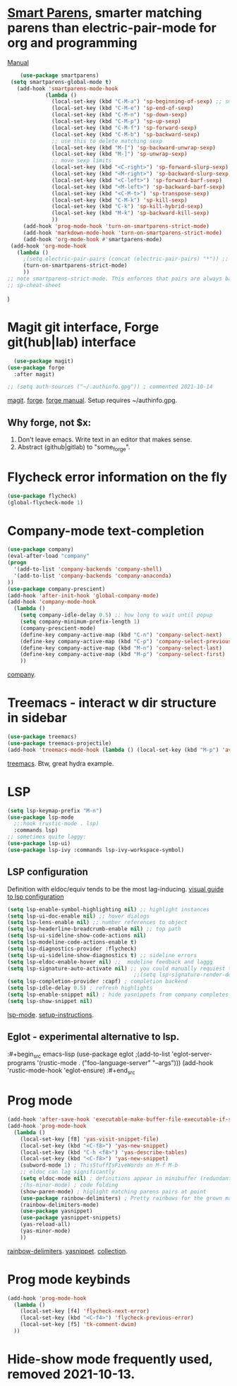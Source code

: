 * [[https://github.com/Fuco1/smartparens][Smart Parens]], smarter matching parens than electric-pair-mode for org and programming
[[https://ebzzry.com/en/emacs-pairs/][Manual]]
#+begin_src emacs-lisp
	(use-package smartparens)
 (setq smartparens-global-mode t)
   (add-hook 'smartparens-mode-hook
            (lambda ()
              (local-set-key (kbd "C-M-a") 'sp-beginning-of-sexp) ;; smart movement
              (local-set-key (kbd "C-M-e") 'sp-end-of-sexp)
              (local-set-key (kbd "C-M-n") 'sp-down-sexp)
              (local-set-key (kbd "C-M-p") 'sp-up-sexp)
              (local-set-key (kbd "C-M-f") 'sp-forward-sexp)
              (local-set-key (kbd "C-M-b") 'sp-backward-sexp)
              ;; use this to delete matching sexp
              (local-set-key (kbd "M-[") 'sp-backward-unwrap-sexp)
              (local-set-key (kbd "M-]") 'sp-unwrap-sexp)
              ;; move sexp limits
              (local-set-key (kbd "<C-right>") 'sp-forward-slurp-sexp)
              (local-set-key (kbd "<M-right>") 'sp-backward-slurp-sexp)
              (local-set-key (kbd "<C-left>") 'sp-forward-barf-sexp)
              (local-set-key (kbd "<M-left>") 'sp-backward-barf-sexp)
              (local-set-key (kbd "<C-M-t>") 'sp-transpose-sexp)
              (local-set-key (kbd "C-M-k") 'sp-kill-sexp)
              (local-set-key (kbd "C-k") 'sp-kill-hybrid-sexp)
              (local-set-key (kbd "M-k") 'sp-backward-kill-sexp)
              ))
     (add-hook 'prog-mode-hook 'turn-on-smartparens-strict-mode)
     (add-hook 'markdown-mode-hook 'turn-on-smartparens-strict-mode)
     (add-hook 'org-mode-hook #'smartparens-mode)
 (add-hook 'org-mode-hook
   (lambda ()
     ;(setq electric-pair-pairs (concat (electric-pair-pairs) "*")) ;; how do? 2021-10-13
     (turn-on-smartparens-strict-mode)
     ))
;; note smartparens-strict-mode. This enforces that pairs are always balanced.
;; sp-cheat-sheet
#+end_src
)
* Magit git interface, Forge git(hub|lab) interface
#+begin_src emacs-lisp
  (use-package magit)
(use-package forge
  :after magit)

;; (setq auth-sources ("~/.authinfo.gpg")) ; commented 2021-10-14
#+end_src
[[https://magit.vc/][magit]]. [[https://magit.vc/manual/forge/][forge]]. [[https://magit.vc/manual/forge/][forge manual]]. Setup requires ~/authinfo.gpg.

** Why forge, not $x:
0. Don't leave emacs. Write text in an editor that makes sense.
1. Abstract (github|gitlab) to "some_forge".

* Flycheck error information on the fly
#+begin_src emacs-lisp
  (use-package flycheck)
  (global-flycheck-mode 1)
#+end_src


* Company-mode text-completion
#+begin_src emacs-lisp
  (use-package company)
  (eval-after-load "company"
  (progn
    '(add-to-list 'company-backends 'company-shell)
    '(add-to-list 'company-backends 'company-anaconda)
  ))
  (use-package company-prescient)
  (add-hook 'after-init-hook 'global-company-mode)
  (add-hook 'company-mode-hook
    (lambda ()
      (setq company-idle-delay 0.5) ;; how long to wait until popup
      (setq company-minimum-prefix-length 1)
      (company-prescient-mode)
      (define-key company-active-map (kbd "C-n") 'company-select-next)
      (define-key company-active-map (kbd "C-p") 'company-select-previous)
      (define-key company-active-map (kbd "M-n") 'company-select-last)
      (define-key company-active-map (kbd "M-p") 'company-select-first)
      ))
#+end_src
[[http://company-mode.github.io/][company]].

* Treemacs - interact w dir structure in sidebar
#+begin_src emacs-lisp
  (use-package treemacs)
  (use-package treemacs-projectile)
  (add-hook 'treemacs-mode-hook (lambda () (local-set-key (kbd "M-p") 'avy-goto-char)))
#+end_src
[[https://github.com/Alexander-Miller/treemacs][treemacs]]. Btw, great hydra example.

* LSP
#+begin_src emacs-lisp
(setq lsp-keymap-prefix "M-n")
(use-package lsp-mode
  ;;:hook (rustic-mode . lsp)
  :commands lsp)
;; sometimes quite laggy:
(use-package lsp-ui)
(use-package lsp-ivy :commands lsp-ivy-workspace-symbol)
#+end_src

** LSP configuration
Definition with eldoc/equiv tends to be the most lag-inducing.
[[https://emacs-lsp.github.io/lsp-mode/tutorials/how-to-turn-off/][visual guide to lsp configuration]]
#+begin_src emacs-lisp
(setq lsp-enable-symbol-highlighting nil) ;; highlight instances
(setq lsp-ui-doc-enable nil) ;; hover dialogs
(setq lsp-lens-enable nil) ;; number references to object
(setq lsp-headerline-breadcrumb-enable nil) ;; top path
(setq lsp-ui-sideline-show-code-actions nil)
(setq lsp-modeline-code-actions-enable t)
(setq lsp-diagnostics-provider :flycheck)
(setq lsp-ui-sideline-show-diagnostics t) ;; sideline errors
(setq lsp-eldoc-enable-hover nil) ;;  modeline feedback and laggg
(setq lsp-signature-auto-activate nil) ;; you could manually requiest them via `lsp-signature-activate`
                                        ;;(setq lsp-signature-render-documentation nil) ;; render docs
(setq lsp-completion-provider :capf) ; completion backend
(setq lsp-idle-delay 0.5) ; refresh highlights
(setq lsp-enable-snippet nil) ; hide yasnippets from company completes
(setq lsp-show-snippet nil)
#+end_src
[[https://emacs-lsp.github.io/lsp-mode/][lsp-mode]]. [[https://emacs-lsp.github.io/lsp-mode/page/installation/][setup-instructions]].

** Eglot - experimental alternative to lsp.
:#+begin_src emacs-lisp
(use-package eglot
;(add-to-list 'eglot-server-programs '(rustic-mode . ("foo-language-server" "--args")))
(add-hook 'rustic-mode-hook 'eglot-ensure)
:#+end_src

* Prog mode
#+begin_src emacs-lisp
(add-hook 'after-save-hook 'executable-make-buffer-file-executable-if-script-p)
(add-hook 'prog-mode-hook
  (lambda ()
    (local-set-key [f8] 'yas-visit-snippet-file)
    (local-set-key (kbd "<C-f8>") 'yas-new-snippet)
    (local-set-key (kbd "C-h <f8>") 'yas-describe-tables)
    (local-set-key (kbd "<C-f8>") 'yas-new-snippet)
    (subword-mode 1) ; ThisStuffIsFiveWords on M-f M-b
    ;; eldoc can lag significantly
    (setq eldoc-mode nil) ; definitions appear in minibuffer (redundant with global-eldoc-mode)
    ;(hs-minor-mode) ; code folding
    (show-paren-mode) ; higlight matching parens pairs at point
    (use-package rainbow-delimiters) ; Pretty rainbows for the grown man's S-expr's
    (rainbow-delimiters-mode)
    (use-package yasnippet)
    (use-package yasnippet-snippets)
    (yas-reload-all)
    (yas-minor-mode)
    ))
#+end_src
 [[https://github.com/Fanael/rainbow-delimiters][rainbow-delimiters]]. [[https://github.com/joaotavora/yasnippet][yasnippet]]. [[https://github.com/AndreaCrotti/yasnippet-snippets][collection]].

* Prog mode keybinds
#+begin_src emacs-lisp
  (add-hook 'prog-mode-hook
    (lambda ()
      (local-set-key [f4] 'flycheck-next-error)
      (local-set-key (kbd "<C-f4>") 'flycheck-previous-error)
      (local-set-key [f5] 'tk-comment-dwim)
    ))
#+end_src
* Hide-show mode frequently used, removed 2021-10-13.
